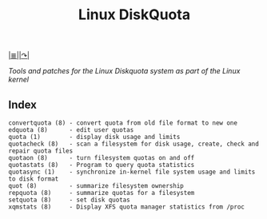 # File           : cix-linux_diskquota.org
# Created        : <2015-12-13 Sun 20:46:43 GMT>
# Modified  : <2017-1-20 Fri 21:28:50 GMT> sharlatan
# Author         : sharlatan
# Maintainer(s)  :
# Short          :

#+OPTIONS: num:nil

[[file:../README.org*Index][|≣|]][[http://sourceforge.net/projects/linuxquota/][|↷|]]
#+TITLE: Linux DiskQuota
/Tools and patches for the Linux Diskquota system as part of the Linux kernel/

** Index
#+BEGIN_EXAMPLE
    convertquota (8) - convert quota from old file format to new one
    edquota (8)      - edit user quotas
    quota (1)        - display disk usage and limits
    quotacheck (8)   - scan a filesystem for disk usage, create, check and repair quota files
    quotaon (8)      - turn filesystem quotas on and off
    quotastats (8)   - Program to query quota statistics
    quotasync (1)    - synchronize in-kernel file system usage and limits to disk format
    quot (8)         - summarize filesystem ownership
    repquota (8)     - summarize quotas for a filesystem
    setquota (8)     - set disk quotas
    xqmstats (8)     - Display XFS quota manager statistics from /proc
#+END_EXAMPLE
